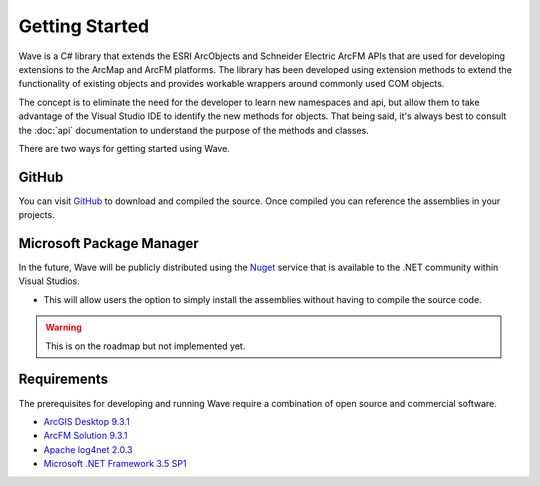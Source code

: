 Getting Started
================================
Wave is a C# library that extends the ESRI ArcObjects and Schneider Electric ArcFM 
APIs that are used for developing extensions to the ArcMap and ArcFM platforms. The library has been developed using extension methods to extend the functionality of existing objects and provides workable wrappers around commonly used COM objects.

The concept is to eliminate the need for the developer to learn new namespaces and api, but allow them to take advantage of the Visual Studio IDE to identify the new methods for objects. That being said, it's always best to consult the :doc:`api` documentation to understand the purpose of the methods and classes.

There are two ways for getting started using Wave.

GitHub
---------------------
You can visit `GitHub <https://github.com/Jumpercables/Wave>`_ to download and compiled the source. Once compiled you can reference the assemblies in your projects.



Microsoft Package Manager
--------------------------------------
In the future, Wave will be publicly distributed using the `Nuget <http://www.nuget.org>`_ service that is available to the .NET community within Visual Studios. 

- This will allow users the option to simply install the assemblies without having to compile the source code.

.. warning::

    This is on the roadmap but not implemented yet.

Requirements
--------------------
The prerequisites for developing and running Wave require a combination of open source and commercial software.

- `ArcGIS Desktop 9.3.1 <http://www.esri.com/software/arcgis>`_
- `ArcFM Solution 9.3.1 <http://www.schneider-electric.com/products/ww/en/6100-network-management-software/6120-geographic-information-system-arcfm-solution/62051-arcfm/>`_
- `Apache log4net 2.0.3 <https://github.com/apache/log4net>`_
- `Microsoft .NET Framework 3.5 SP1 <http://www.microsoft.com/en-us/download/details.aspx?id=22>`_